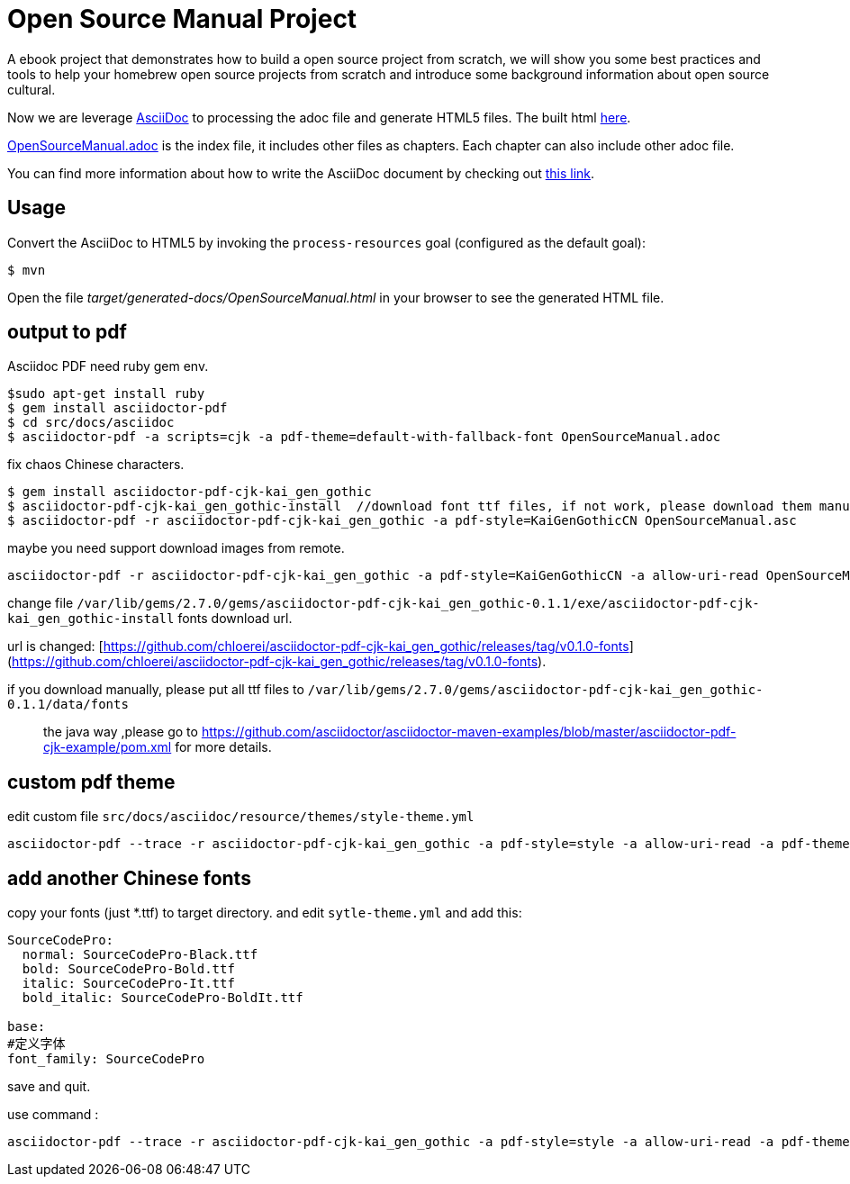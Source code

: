 # Open Source Manual Project

A ebook project that demonstrates how to build a open source project from scratch, we will show you some best practices
and tools to help your homebrew open source projects from scratch and introduce some background information about open source cultural.

Now we are leverage https://asciidoctor.org[AsciiDoc] to processing the adoc file and generate HTML5 files.
The built html https://willemjiang.github.io/open-source-manual/OpenSourceManual.html[here].

link:src/docs/asciidoc/OpenSourceManual.adoc[OpenSourceManual.adoc] is the index file, it includes other files as chapters.
Each chapter can also include other adoc file.

You can find more information about how to write the AsciiDoc document by checking out https://asciidoctor.org/docs/asciidoc-writers-guide/[this link].


## Usage

Convert the AsciiDoc to HTML5 by invoking the `process-resources` goal (configured as the default goal):

 $ mvn

Open the file _target/generated-docs/OpenSourceManual.html_ in your browser to see the generated HTML file.

## output to pdf

Asciidoc PDF need ruby gem env.

```
$sudo apt-get install ruby
$ gem install asciidoctor-pdf
$ cd src/docs/asciidoc
$ asciidoctor-pdf -a scripts=cjk -a pdf-theme=default-with-fallback-font OpenSourceManual.adoc
```

fix chaos Chinese characters.

```
$ gem install asciidoctor-pdf-cjk-kai_gen_gothic
$ asciidoctor-pdf-cjk-kai_gen_gothic-install  //download font ttf files, if not work, please download them manual.
$ asciidoctor-pdf -r asciidoctor-pdf-cjk-kai_gen_gothic -a pdf-style=KaiGenGothicCN OpenSourceManual.asc
```

maybe you need support download images from remote.

```
asciidoctor-pdf -r asciidoctor-pdf-cjk-kai_gen_gothic -a pdf-style=KaiGenGothicCN -a allow-uri-read OpenSourceManual.adoc
```

change file `/var/lib/gems/2.7.0/gems/asciidoctor-pdf-cjk-kai_gen_gothic-0.1.1/exe/asciidoctor-pdf-cjk-kai_gen_gothic-install` fonts download url.

url is changed: [https://github.com/chloerei/asciidoctor-pdf-cjk-kai_gen_gothic/releases/tag/v0.1.0-fonts](https://github.com/chloerei/asciidoctor-pdf-cjk-kai_gen_gothic/releases/tag/v0.1.0-fonts).

if you download manually, please put all ttf files to `/var/lib/gems/2.7.0/gems/asciidoctor-pdf-cjk-kai_gen_gothic-0.1.1/data/fonts`

> the java way ,please go to https://github.com/asciidoctor/asciidoctor-maven-examples/blob/master/asciidoctor-pdf-cjk-example/pom.xml for more details.

## custom pdf theme

edit custom file `src/docs/asciidoc/resource/themes/style-theme.yml`

```
asciidoctor-pdf --trace -r asciidoctor-pdf-cjk-kai_gen_gothic -a pdf-style=style -a allow-uri-read -a pdf-themesdir=resource/themes -a pdf-fontsdir="resource/fonts;GEM_FONTS_DIR" OpenSourceManual.adoc

```

## add another Chinese fonts

copy your fonts (just *.ttf) to target directory. and edit `sytle-theme.yml` and add this:

```
SourceCodePro:
  normal: SourceCodePro-Black.ttf
  bold: SourceCodePro-Bold.ttf
  italic: SourceCodePro-It.ttf
  bold_italic: SourceCodePro-BoldIt.ttf

base:
#定义字体
font_family: SourceCodePro
```

save and quit.

use command :

```
asciidoctor-pdf --trace -r asciidoctor-pdf-cjk-kai_gen_gothic -a pdf-style=style -a allow-uri-read -a pdf-themesdir=resource/themes -a pdf-fontsdir="resource/fonts;YOUR-TARGET-DIR;GEM_FONTS_DIR" OpenSourceManual.adoc

```
